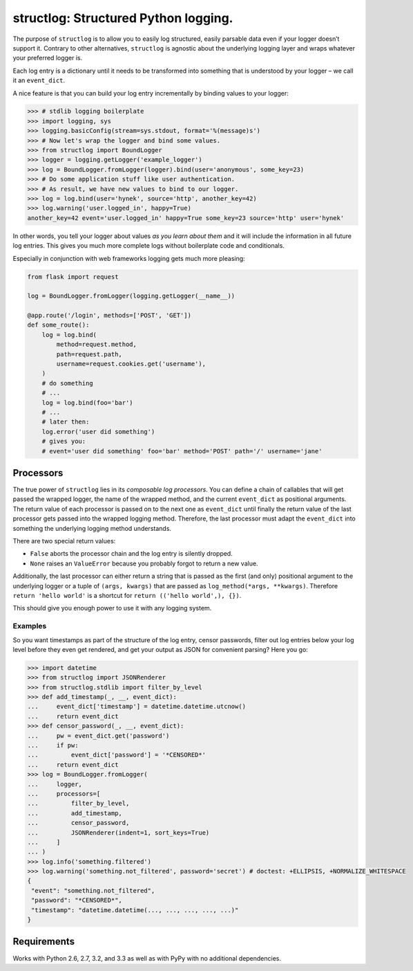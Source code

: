 structlog: Structured Python logging.
=====================================

.. image:: https://travis-ci.org/hynek/structlog.png?branch=master
   :target: https://travis-ci.org/hynek/structlog

.. image:: https://coveralls.io/repos/hynek/structlog/badge.png?branch=master
    :target: https://coveralls.io/r/hynek/structlog?branch=master

The purpose of ``structlog`` is to allow you to easily log structured, easily parsable data even if your logger doesn’t support it.
Contrary to other alternatives, ``structlog`` is agnostic about the underlying logging layer and wraps whatever your preferred logger is.

Each log entry is a dictionary until it needs to be transformed into something that is understood by your logger – we call it an ``event_dict``.

A nice feature is that you can build your log entry incrementally by binding values to your logger:

.. code-block:: pycon

   >>> # stdlib logging boilerplate
   >>> import logging, sys
   >>> logging.basicConfig(stream=sys.stdout, format='%(message)s')
   >>> # Now let's wrap the logger and bind some values.
   >>> from structlog import BoundLogger
   >>> logger = logging.getLogger('example_logger')
   >>> log = BoundLogger.fromLogger(logger).bind(user='anonymous', some_key=23)
   >>> # Do some application stuff like user authentication.
   >>> # As result, we have new values to bind to our logger.
   >>> log = log.bind(user='hynek', source='http', another_key=42)
   >>> log.warning('user.logged_in', happy=True)
   another_key=42 event='user.logged_in' happy=True some_key=23 source='http' user='hynek'

In other words, you tell your logger about values *as you learn about them* and it will include the information in all future log entries.
This gives you much more complete logs without boilerplate code and conditionals.

Especially in conjunction with web frameworks logging gets much more pleasing:

.. code-block:: python

   from flask import request

   log = BoundLogger.fromLogger(logging.getLogger(__name__))

   @app.route('/login', methods=['POST', 'GET'])
   def some_route():
       log = log.bind(
           method=request.method,
           path=request.path,
           username=request.cookies.get('username'),
       )
       # do something
       # ...
       log = log.bind(foo='bar')
       # ...
       # later then:
       log.error('user did something')
       # gives you:
       # event='user did something' foo='bar' method='POST' path='/' username='jane'


Processors
----------

The true power of ``structlog`` lies in its *composable log processors*.
You can define a chain of callables that will get passed the wrapped logger, the name of the wrapped method, and the current ``event_dict`` as positional arguments.
The return value of each processor is passed on to the next one as ``event_dict`` until finally the return value of the last processor gets passed into the wrapped logging method.
Therefore, the last processor must adapt the ``event_dict`` into something the underlying logging method understands.

There are two special return values:

- ``False`` aborts the processor chain and the log entry is silently dropped.
- ``None`` raises an ``ValueError`` because you probably forgot to return a new value.

Additionally, the last processor can either return a string that is passed as the first (and only) positional argument to the underlying logger or a tuple of ``(args, kwargs)`` that are passed as ``log_method(*args, **kwargs)``.
Therefore ``return 'hello world'`` is a shortcut for ``return (('hello world',), {})``.

This should give you enough power to use it with any logging system.


Examples
++++++++

So you want timestamps as part of the structure of the log entry, censor passwords, filter out log entries below your log level before they even get rendered, and get your output as JSON for convenient parsing?
Here you go:

.. code-block:: pycon

   >>> import datetime
   >>> from structlog import JSONRenderer
   >>> from structlog.stdlib import filter_by_level
   >>> def add_timestamp(_, __, event_dict):
   ...     event_dict['timestamp'] = datetime.datetime.utcnow()
   ...     return event_dict
   >>> def censor_password(_, __, event_dict):
   ...     pw = event_dict.get('password')
   ...     if pw:
   ...         event_dict['password'] = '*CENSORED*'
   ...     return event_dict
   >>> log = BoundLogger.fromLogger(
   ...     logger,
   ...     processors=[
   ...         filter_by_level,
   ...         add_timestamp,
   ...         censor_password,
   ...         JSONRenderer(indent=1, sort_keys=True)
   ...     ]
   ... )
   >>> log.info('something.filtered')
   >>> log.warning('something.not_filtered', password='secret') # doctest: +ELLIPSIS, +NORMALIZE_WHITESPACE
   {
    "event": "something.not_filtered",
    "password": "*CENSORED*",
    "timestamp": "datetime.datetime(..., ..., ..., ..., ...)"
   }


Requirements
------------

Works with Python 2.6, 2.7, 3.2, and 3.3 as well as with PyPy with no additional dependencies.

